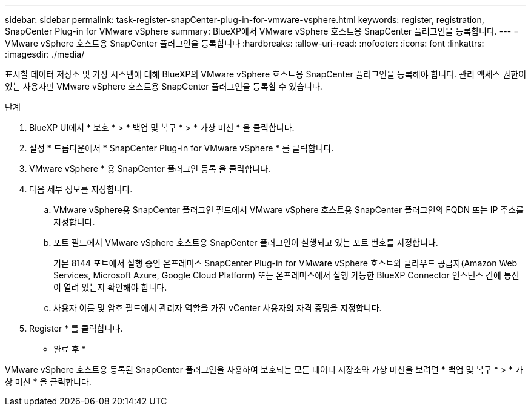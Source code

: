 ---
sidebar: sidebar 
permalink: task-register-snapCenter-plug-in-for-vmware-vsphere.html 
keywords: register, registration, SnapCenter Plug-in for VMware vSphere 
summary: BlueXP에서 VMware vSphere 호스트용 SnapCenter 플러그인을 등록합니다. 
---
= VMware vSphere 호스트용 SnapCenter 플러그인을 등록합니다
:hardbreaks:
:allow-uri-read: 
:nofooter: 
:icons: font
:linkattrs: 
:imagesdir: ./media/


[role="lead"]
표시할 데이터 저장소 및 가상 시스템에 대해 BlueXP의 VMware vSphere 호스트용 SnapCenter 플러그인을 등록해야 합니다. 관리 액세스 권한이 있는 사용자만 VMware vSphere 호스트용 SnapCenter 플러그인을 등록할 수 있습니다.

.단계
. BlueXP UI에서 * 보호 * > * 백업 및 복구 * > * 가상 머신 * 을 클릭합니다.
. 설정 * 드롭다운에서 * SnapCenter Plug-in for VMware vSphere * 를 클릭합니다.
. VMware vSphere * 용 SnapCenter 플러그인 등록 을 클릭합니다.
. 다음 세부 정보를 지정합니다.
+
.. VMware vSphere용 SnapCenter 플러그인 필드에서 VMware vSphere 호스트용 SnapCenter 플러그인의 FQDN 또는 IP 주소를 지정합니다.
.. 포트 필드에서 VMware vSphere 호스트용 SnapCenter 플러그인이 실행되고 있는 포트 번호를 지정합니다.
+
기본 8144 포트에서 실행 중인 온프레미스 SnapCenter Plug-in for VMware vSphere 호스트와 클라우드 공급자(Amazon Web Services, Microsoft Azure, Google Cloud Platform) 또는 온프레미스에서 실행 가능한 BlueXP Connector 인스턴스 간에 통신이 열려 있는지 확인해야 합니다.

.. 사용자 이름 및 암호 필드에서 관리자 역할을 가진 vCenter 사용자의 자격 증명을 지정합니다.


. Register * 를 클릭합니다.


* 완료 후 *

VMware vSphere 호스트용 등록된 SnapCenter 플러그인을 사용하여 보호되는 모든 데이터 저장소와 가상 머신을 보려면 * 백업 및 복구 * > * 가상 머신 * 을 클릭합니다.
